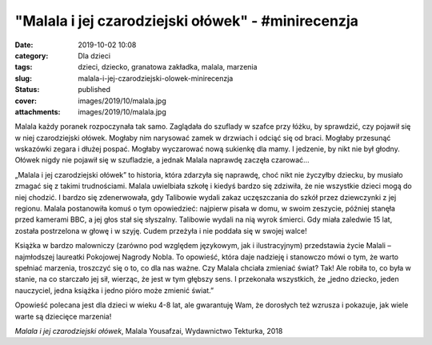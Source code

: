 "Malala i jej czarodziejski ołówek" - #minirecenzja		
##########################################################
:date: 2019-10-02 10:08
:category: Dla dzieci
:tags: dzieci, dziecko, granatowa zakładka, malala, marzenia
:slug: malala-i-jej-czarodziejski-olowek-minirecenzja
:status: published
:cover: images/2019/10/malala.jpg
:attachments: images/2019/10/malala.jpg

Malala każdy poranek rozpoczynała tak samo. Zaglądała do szuflady w szafce przy łóżku, by sprawdzić, czy pojawił się w niej czarodziejski ołówek. Mogłaby nim narysować zamek w drzwiach i odciąć się od braci. Mogłaby przesunąć wskazówki zegara i dłużej pospać. Mogłaby wyczarować nową sukienkę dla mamy. I jedzenie, by nikt nie był głodny. Ołówek nigdy nie pojawił się w szufladzie, a jednak Malala naprawdę zaczęła czarować…

„Malala i jej czarodziejski ołówek” to historia, która zdarzyła się naprawdę, choć nikt nie życzyłby dziecku, by musiało zmagać się z takimi trudnościami. Malala uwielbiała szkołę i kiedyś bardzo się zdziwiła, że nie wszystkie dzieci mogą do niej chodzić. I bardzo się zdenerwowała, gdy Talibowie wydali zakaz uczęszczania do szkół przez dziewczynki z jej regionu. Malala postanowiła komuś o tym opowiedzieć: najpierw pisała w domu, w swoim zeszycie, później stanęła przed kamerami BBC, a jej głos stał się słyszalny. Talibowie wydali na nią wyrok śmierci. Gdy miała zaledwie 15 lat, została postrzelona w głowę i w szyję. Cudem przeżyła i nie poddała się w swojej walce!

Książka w bardzo malowniczy (zarówno pod względem językowym, jak i ilustracyjnym) przedstawia życie Malali – najmłodszej laureatki Pokojowej Nagrody Nobla. To opowieść, która daje nadzieję i stanowczo mówi o tym, że warto spełniać marzenia, troszczyć się o to, co dla nas ważne. Czy Malala chciała zmieniać świat? Tak! Ale robiła to, co była w stanie, na co starczało jej sił, wierząc, że jest w tym głębszy sens. I przekonała wszystkich, że „jedno dziecko, jeden nauczyciel, jedna książka i jedno pióro może zmienić świat.”

Opowieść polecana jest dla dzieci w wieku 4-8 lat, ale gwarantuję Wam, że dorosłych też wzrusza i pokazuje, jak wiele warte są dziecięce marzenia!

*Malala i jej czarodziejski ołówek*, Malala Yousafzai, Wydawnictwo Tekturka, 2018
